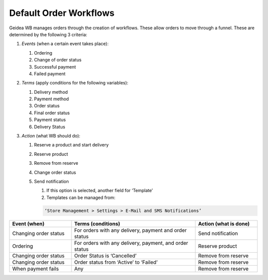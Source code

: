 
Default Order Workflows
======================================

Geidea WB manages orders through the creation of workflows. These allow orders to move through a funnel. These are determined by the following 3 criteria:

#. *Events* (when a certain event takes place):

   #. Ordering
   #. Change of order status
   #. Successful payment
   #. Failed payment

#. *Terms* (apply conditions for the following variables):

   #. Delivery method
   #. Payment method
   #. Order status
   #. Final order status
   #. Payment status
   #. Delivery Status

#. *Action* (what WB should do):

   #. Reserve a product and start delivery
   #. Reserve product
   #. Remove from reserve
   #. Change order status
   #. Send notification

      #. If this option is selected, another field for ‘Template’
      #. Templates can be managed from:
      
      .. code-block:: text
      
         ‘Store Management > Settings > E-Mail and SMS Notifications’

.. list-table::
   :widths: 25 50 25
   :header-rows: 1

   * - Event (when)
     - Terms (conditions)
     - Action (what is done)
   * - Changing order status
     - For orders with any delivery, payment and order status
     - Send notification
   * - Ordering
     - For orders with any delivery, payment, and order status
     - Reserve product
   * - Changing order status
     - Order Status is ‘Cancelled’
     - Remove from reserve
   * - Changing order status
     - Order status from ‘Active’ to ‘Failed’
     - Remove from reserve
   * - When payment fails
     - Any
     - Remove from reserve
